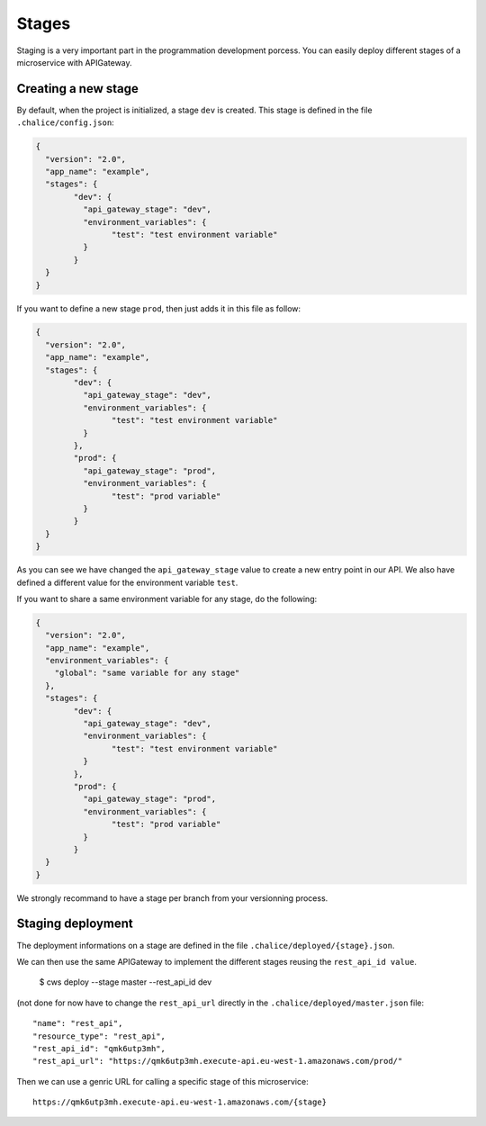 .. _staging:

Stages
======

Staging is a very important part in the programmation development porcess.
You can easily deploy different stages of a microservice with APIGateway.

Creating a new stage
^^^^^^^^^^^^^^^^^^^^

By default, when the project is initialized, a stage ``dev`` is created.
This stage is defined in the file ``.chalice/config.json``:

.. code-block:: json

	{
	  "version": "2.0",
	  "app_name": "example",
	  "stages": {
		"dev": {
		  "api_gateway_stage": "dev",
		  "environment_variables": {
			"test": "test environment variable"
		  }
		}
	  }
	}

If you want to define a new stage ``prod``, then just adds it in this file as follow:

.. code-block:: json

	{
	  "version": "2.0",
	  "app_name": "example",
	  "stages": {
		"dev": {
		  "api_gateway_stage": "dev",
		  "environment_variables": {
			"test": "test environment variable"
		  }
		},
		"prod": {
		  "api_gateway_stage": "prod",
		  "environment_variables": {
			"test": "prod variable"
		  }
		}
	  }
	}

As you can see we have changed the ``api_gateway_stage`` value to create a new entry point in our API.
We also have defined a different value for the environment variable ``test``.

If you want to share a same environment variable for any stage, do the following:

.. code-block:: json

	{
	  "version": "2.0",
	  "app_name": "example",
	  "environment_variables": {
	    "global": "same variable for any stage"
	  },
	  "stages": {
		"dev": {
		  "api_gateway_stage": "dev",
		  "environment_variables": {
			"test": "test environment variable"
		  }
		},
		"prod": {
		  "api_gateway_stage": "prod",
		  "environment_variables": {
			"test": "prod variable"
		  }
		}
	  }
	}

We strongly recommand to have a stage per branch from your versionning process.


Staging deployment
^^^^^^^^^^^^^^^^^^^

The deployment informations on a stage are defined in the file ``.chalice/deployed/{stage}.json``.

We can then use the same APIGateway to implement the different stages reusing the ``rest_api_id value``.

	$ cws deploy --stage master --rest_api_id dev

(not done for now have to change the ``rest_api_url`` directly in the ``.chalice/deployed/master.json`` file::

      "name": "rest_api",
      "resource_type": "rest_api",
      "rest_api_id": "qmk6utp3mh",
      "rest_api_url": "https://qmk6utp3mh.execute-api.eu-west-1.amazonaws.com/prod/"

Then we can use a genric URL for calling a specific stage of this microservice::

	https://qmk6utp3mh.execute-api.eu-west-1.amazonaws.com/{stage}

